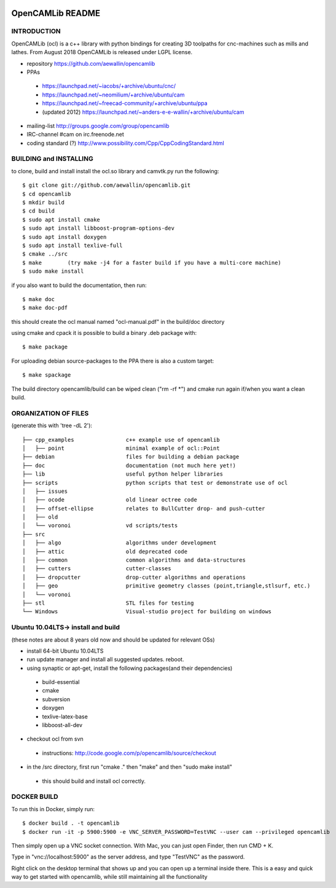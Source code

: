 .. image:: https://img.shields.io/badge/License-LGPL%20v2.1-blue.svg
    :target: https://www.gnu.org/licenses/old-licenses/lgpl-2.1.en.html
    
.. image:: https://travis-ci.org/aewallin/opencamlib.svg?branch=master
    :target: https://travis-ci.org/aewallin/opencamlib

.. image:: https://readthedocs.org/projects/opencamlib/badge/?version=latest
    :target: https://opencamlib.readthedocs.io/en/latest/?badge=latest
    :alt: Documentation Status

OpenCAMLib README
=================



INTRODUCTION
---------------

OpenCAMLib (ocl) is a c++ library with python bindings for creating 3D toolpaths for cnc-machines
such as mills and lathes. From August 2018 OpenCAMLib is released under LGPL license.

- repository https://github.com/aewallin/opencamlib
- PPAs
 - https://launchpad.net/~iacobs/+archive/ubuntu/cnc/ 
 - https://launchpad.net/~neomilium/+archive/ubuntu/cam
 - https://launchpad.net/~freecad-community/+archive/ubuntu/ppa 
 - (updated 2012) https://launchpad.net/~anders-e-e-wallin/+archive/ubuntu/cam
- mailing-list http://groups.google.com/group/opencamlib
- IRC-channel #cam on irc.freenode.net
- coding standard (?) http://www.possibility.com/Cpp/CppCodingStandard.html


BUILDING and INSTALLING 
-----------------------

to clone, build and install install the ocl.so library and camvtk.py run the following::

 $ git clone git://github.com/aewallin/opencamlib.git
 $ cd opencamlib
 $ mkdir build
 $ cd build
 $ sudo apt install cmake
 $ sudo apt install libboost-program-options-dev
 $ sudo apt install doxygen
 $ sudo apt install texlive-full
 $ cmake ../src
 $ make        (try make -j4 for a faster build if you have a multi-core machine)
 $ sudo make install

if you also want to build the documentation, then run::

 $ make doc
 $ make doc-pdf
 
this should create the ocl manual named "ocl-manual.pdf" in the build/doc directory

using cmake and cpack it is possible to build a binary .deb package with::

 $ make package
 
For uploading debian source-packages to the PPA there is also a custom target::

 $ make spackage

The build directory opencamlib/build can be wiped clean ("rm -rf *") and cmake run 
again if/when you want a clean build.

ORGANIZATION OF FILES
---------------------

(generate this with 'tree -dL 2')::

 ├── cpp_examples                c++ example use of opencamlib
 │   ├── point                   minimal example of ocl::Point
 ├── debian                      files for building a debian package
 ├── doc                         documentation (not much here yet!)
 ├── lib                         useful python helper libraries
 ├── scripts                     python scripts that test or demonstrate use of ocl
 │   ├── issues
 │   ├── ocode                   old linear octree code
 │   ├── offset-ellipse          relates to BullCutter drop- and push-cutter
 │   ├── old
 │   └── voronoi                 vd scripts/tests
 ├── src
 │   ├── algo                    algorithms under development
 │   ├── attic                   old deprecated code
 │   ├── common                  common algorithms and data-structures
 │   ├── cutters                 cutter-classes
 │   ├── dropcutter              drop-cutter algorithms and operations
 │   ├── geo                     primitive geometry classes (point,triangle,stlsurf, etc.)
 │   └── voronoi
 ├── stl                         STL files for testing
 └── Windows                     Visual-studio project for building on windows


Ubuntu 10.04LTS-> install and build
-----------------------------------

(these notes are about 8 years old now and should be updated for relevant OSs)

- install 64-bit Ubuntu 10.04LTS
- run update manager and install all suggested updates. reboot.
- using synaptic or apt-get, install the following packages(and their dependencies)
 - build-essential
 - cmake
 - subversion
 - doxygen
 - texlive-latex-base
 - libboost-all-dev
- checkout ocl from svn
 - instructions: http://code.google.com/p/opencamlib/source/checkout
- in the /src directory, first run "cmake ." then "make" and then "sudo make install"
 - this should build and install ocl correctly.


DOCKER BUILD
-----------------------

To run this in Docker, simply run::  

 $ docker build . -t opencamlib
 $ docker run -it -p 5900:5900 -e VNC_SERVER_PASSWORD=TestVNC --user cam --privileged opencamlib

Then simply open up a VNC socket connection. With Mac, you can just open Finder, then run CMD + K. 

Type in "vnc://localhost:5900" as the server address, and type "TestVNC" as the password. 

Right click on the desktop terminal that shows up and you can open up a terminal inside there. This is a easy and quick way to get started with opencamlib, while still maintaining all the functionality
